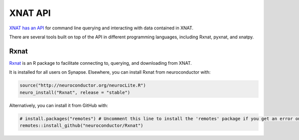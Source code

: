 XNAT API
==============================

.. _xnat_api:

`XNAT has an API <https://wiki.xnat.org/xnat-api/>`_ for command line querying and interacting with data contained in XNAT.

There are several tools built on top of the API in different programming languages, including Rxnat, pyxnat, and xnatpy.

Rxnat
-----------------------------

`Rxnat <https://neuroconductor.org/tutorials/rxnat>`_ is an R package to facilitate connecting to, querying, and downloading from XNAT.  

It is installed for all users on Synapse. Elsewhere, you can install Rxnat from neuroconductor with:

.. code-block:: console

   source("http://neuroconductor.org/neurocLite.R")
   neuro_install("Rxnat", release = "stable")

Alternatively, you can install it from GitHub with:

.. code-block:: console

   # install.packages("remotes") # Uncomment this line to install the 'remotes' package if you get an error on the following line
   remotes::install_github("neuroconductor/Rxnat")

